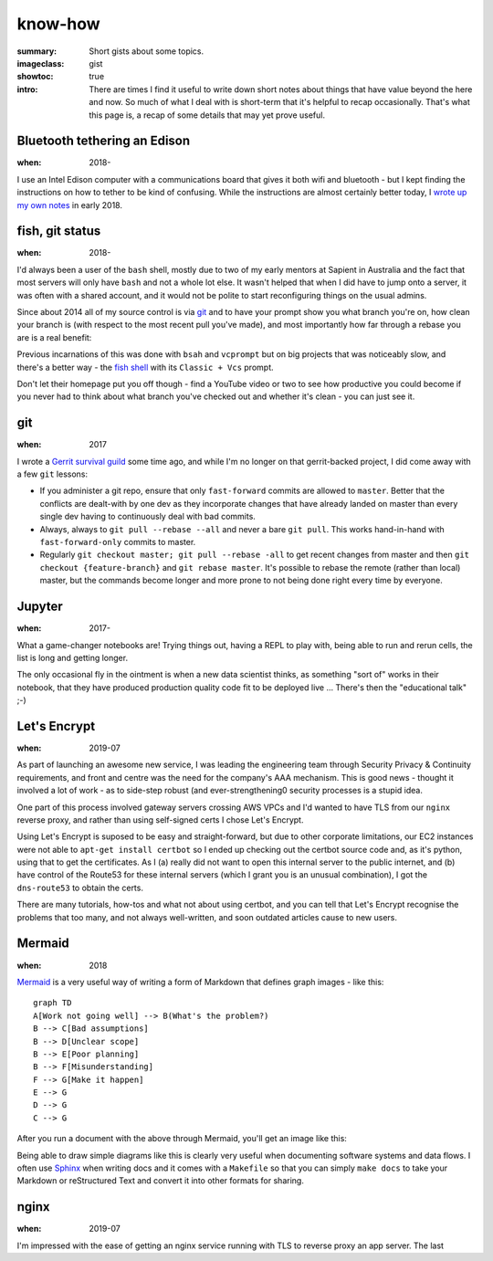 know-how
########

:summary: Short gists about some topics.
:imageclass: gist
:showtoc: true
:intro: There are times I find it useful to write down short notes about things that have value beyond the here and now. So much of what I deal with is short-term that it's helpful to recap occasionally. That's what this page is, a recap of some details that may yet prove useful.


Bluetooth tethering an Edison
-----------------------------
:when: 2018-

I use an Intel Edison computer with a communications board that gives it both wifi and bluetooth - but I kept finding
the instructions on how to tether to be kind of confusing. While the instructions are almost certainly better today,
I `wrote up my own notes </in-depth/bluetooth-tether-edison/>`_ in early 2018.


fish, git status
----------------
:when: 2018-

I'd always been a user of the ``bash`` shell, mostly due to two of my early mentors at Sapient in Australia and the fact
that most servers will only have ``bash`` and not a whole lot else. It wasn't helped that when I did have to jump onto
a server, it was often with a shared account, and it would not be polite to start reconfiguring things on the usual
admins.

Since about 2014 all of my source control is via `git <https://git-scm.com/>`_ and to have your prompt show you what
branch you're on, how clean your branch is (with respect to the most recent pull you've made), and most importantly how
far through a rebase you are is a real benefit:

.. image:: /images/2018/git-prompt.png
   :alt: an informative prompt

Previous incarnations of this was done with ``bsah`` and ``vcprompt`` but on big projects that was noticeably slow, and
there's a better way - the `fish shell <https://fishshell.com/>`_ with its ``Classic + Vcs`` prompt.

Don't let their homepage put you off though - find a YouTube video or two to see how productive you could become if you
never had to think about what branch you've checked out and whether it's clean - you can just see it.


git
---
:when: 2017

I wrote a `Gerrit survival guild </in-depth/gerrit-survival-guide/>`_ some time ago, and while I'm no longer on that
gerrit-backed project, I did come away with a few ``git`` lessons:

* If you administer a git repo, ensure that only ``fast-forward`` commits are allowed to ``master``. Better that the
  conflicts are dealt-with by one dev as they incorporate changes that have already landed on master than every single
  dev having to continuously deal with bad commits.
* Always, always to ``git pull --rebase --all`` and never a bare ``git pull``. This works hand-in-hand with
  ``fast-forward-only`` commits to master.
* Regularly ``git checkout master; git pull --rebase -all`` to get recent changes from master and then
  ``git checkout {feature-branch}`` and ``git rebase master``. It's possible to rebase the remote (rather than local)
  master, but the commands become longer and more prone to not being done right every time by everyone.


Jupyter
-------
:when: 2017-

What a game-changer notebooks are! Trying things out, having a REPL to play with, being able to run and rerun cells, the
list is long and getting longer.

The only occasional fly in the ointment is when a new data scientist thinks, as something "sort of" works in their
notebook, that they have produced production quality code fit to be deployed live ... There's then the "educational
talk" ;-)


Let's Encrypt
-------------
:when: 2019-07

As part of launching an awesome new service, I was leading the engineering team through Security Privacy & Continuity
requirements, and front and centre was the need for the company's AAA mechanism. This is good news - thought it involved
a lot of work - as to side-step robust (and ever-strengthening0 security processes is a stupid idea.

One part of this process involved gateway servers crossing AWS VPCs and I'd wanted to have TLS from our ``nginx``
reverse proxy, and rather than using self-signed certs I chose Let's Encrypt.

Using Let's Encrypt is suposed to be easy and straight-forward, but due to other corporate limitations, our EC2
instances were not able to ``apt-get install certbot`` so I ended up checking out the certbot source code and, as it's
python, using that to get the certificates. As I (a) really did not want to open this internal server to the public
internet, and (b) have control of the Route53 for these internal servers (which I grant you is an unusual combination),
I got the ``dns-route53`` to obtain the certs.

There are many tutorials, how-tos and what not about using certbot, and you can tell that Let's Encrypt recognise the
problems that too many, and not always well-written, and soon outdated articles cause to new users.


Mermaid
-------
:when: 2018

`Mermaid <https://mermaidjs.github.io/>`_ is a very useful way of writing a form of Markdown that defines graph images
- like this:

::

    graph TD
    A[Work not going well] --> B(What's the problem?)
    B --> C[Bad assumptions]
    B --> D[Unclear scope]
    B --> E[Poor planning]
    B --> F[Misunderstanding]
    F --> G[Make it happen]
    E --> G
    D --> G
    C --> G


After you run a document with the above through Mermaid, you'll get an image like this:

.. image:: /images/2019/make-it-happen.png
   :alt: simple diagram showing how to make it happen

Being able to draw simple diagrams like this is clearly very useful when documenting software
systems and data flows. I often use `Sphinx <http://www.sphinx-doc.org/en/master/>`_ when writing
docs and it comes with a ``Makefile`` so that you can simply ``make docs`` to take your Markdown or
reStructured Text and convert it into other formats for sharing.


nginx
-----
:when: 2019-07

I'm impressed with the ease of getting an nginx service running with TLS to reverse proxy an app server. The last
